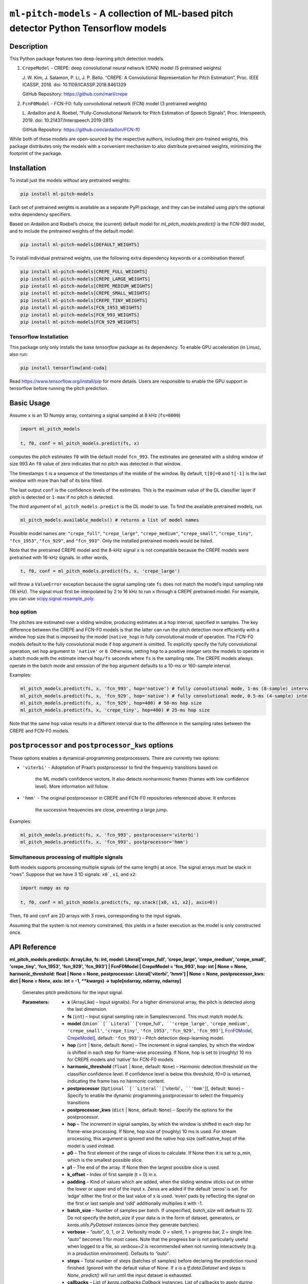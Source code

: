 
``ml-pitch-models`` - A collection of ML-based pitch detector Python Tensorflow models
**************************************************************************************


Description
===========

This Python package features two deep-learning pitch detection models.

1. ``CrepeModel`` - CREPE: deep convolutional neural network (CNN)
   model (5 pretrained weights)

   J. W. Kim, J. Salamon, P. Li, J. P. Bello. “CREPE: A Convolutional
   Representation for Pitch Estimation”, Proc. IEEE ICASSP, 2018. doi:
   10.1109/ICASSP.2018.8461329

   GitHub Repository: https://github.com/marl/crepe

2. ``FcnF0Model`` - FCN-F0: fully convolutional network (FCN) model (3
   pretrained weights)

   L. Ardaillon and A. Roebel, “Fully-Convolutional Network for Pitch
   Estimation of Speech Signals”, Proc. Interspeech, 2019. doi:
   10.21437/Interspeech.2019-2815

   GitHub Repository: https://github.com/ardaillon/FCN-f0

While both of these models are open-sourced by the respective authors,
including their pre-trained weights, this package distributes only the
models with a convenient mechanism to also distribute pretrained
weights, minimizing the footprint of the package.


Installation
============

To install just the models *without* any pretrained weights:

.. code:: bash

   pip install ml-pitch-models

Each set of pretrained weights is available as a separate PyPI
package, and they can be installed using *pip*’s the optional extra
dependency specifiers.

Based on Ardaillon and Roebel’s choice, the (current) default model
for *ml_pitch_models.predict()* is the *FCN-993* model, and to include
the pretrained weights of the default model:

.. code:: bash

   pip install ml-pitch-models[DEFAULT_WEIGHTS]

To install individual pretrained weights, use the following extra
dependency keywords or a combination thereof.

.. code:: bash

   pip install ml-pitch-models[CREPE_FULL_WEIGHTS]
   pip install ml-pitch-models[CREPE_LARGE_WEIGHTS]
   pip install ml-pitch-models[CREPE_MEDIUM_WEIGHTS]
   pip install ml-pitch-models[CREPE_SMALL_WEIGHTS]
   pip install ml-pitch-models[CREPE_TINY_WEIGHTS]
   pip install ml-pitch-models[FCN_1953_WEIGHTS]
   pip install ml-pitch-models[FCN_993_WEIGHTS]
   pip install ml-pitch-models[FCN_929_WEIGHTS]


Tensorflow Installation
-----------------------

This package only only installs the base *tensorflow* package as its
dependency. To enable GPU acceleration (in Linux), also run:

.. code:: bash

   pip install tensorflow[and-cuda]

Read https://www.tensorflow.org/install/pip for more details. Users
are responsible to enable the GPU support in tensorflow before running
the pitch prediction.


Basic Usage
===========

Assume ``x`` is an 1D Numpy array, containing a signal sampled at 8
kHz (``fs=8000``)

.. code:: python

   import ml_pitch_models

   t, f0, conf = ml_pitch_models.predict(fs, x)

computes the pitch estimates ``f0`` with the default model
``fcn_993``. The estimates are generated with a sliding window of size
993 An ``f0`` value of zero indicates that no pitch was detected in
that window.

The timestamps ``t`` is a sequence of the timestamps of the middle of
the window. By default, ``t[0]=0`` and ``t[-1]`` is the last window
with more than half of its bins filled.

The last output ``conf`` is the confidence levels of the estimates.
This is the maximum value of the DL classifier layer if pitch is
detected or ``1-max`` if no pitch is detected.

The third argument of ``ml_pitch_models.predict`` is the DL model to
use. To find the available pretrained models, run

.. code:: python

   ml_pitch_models.available_models() # returns a list of model names

Possible model names are: ``"crepe_full"``, ``"crepe_large"``,
``"crepe_medium"``, ``"crepe_small"``, ``"crepe_tiny"``,
``"fcn_1953"``, ``"fcn_929"``, and ``"fcn_993"``. Only the installed
pretrained models would be listed.

Note that the pretrained CREPE model and the 8-kHz signal ``x`` is not
compatible because the CREPE models were pretrained with 16-kHz
signals. In other words,

.. code:: python

   t, f0, conf = ml_pitch_models.predict(fs, x, 'crepe_large')

will throw a ``ValueError`` exception because the signal sampling rate
``fs`` does not match the model’s input sampling rate (16 kHz). The
signal must first be interpolated by 2 to 16 kHz to run ``x`` through
a CREPE pretrained model. For example, you can use
`scipy.signal.resample_poly
<https://docs.scipy.org/doc/scipy-1.12.0/reference/generated/scipy.signal.resample_poly.html#scipy.signal.resample_poly>`_.


``hop`` option
--------------

The pitches are estimated over a sliding window, producing estimates
at a ``hop`` interval, specified in samples. The key difference
between the CREPE and FCN-F0 models is that the latter can run the
pitch detection more efficiently with a window hop size that is
imposed by the model (``native_hop``) in fully convolutional mode of
operation. The FCN-F0 models default to the fully convolutional mode
if ``hop`` argument is omitted. To explicitly specify the fully
convolutional operation, set ``hop`` argument to ``'native'`` or
``0``. Otherwise, setting ``hop`` to a positive integer sets the
models to operate in a batch mode with the estimate interval
``hop/fs`` seconds where ``fs`` is the sampling rate. The CREPE models
always operate in the batch mode and omission of the ``hop`` argument
defaults to a 10-ms or 160-sample interval.

Examples:

.. code:: python

   ml_pitch_models.predict(fs, x, 'fcn_993', hop='native') # fully convolutional mode, 1-ms (8-sample) interval
   ml_pitch_models.predict(fs, x, 'fcn_929', hop='native') # fully convolutional mode, 0.5-ms (4-sample) interval
   ml_pitch_models.predict(fs, x, 'fcn_929', hop=400) # 50-ms hop size
   ml_pitch_models.predict(fs, x, 'crepe_tiny', hop=400) # 25-ms hop size

Note that the same ``hop`` value results in a different interval due
to the difference in the sampling rates between the CREPE and FCN-F0
models.


``postprocessor`` and ``postprocessor_kws`` options
===================================================

These options enables a dynamical-programming postprocessers. There
are currently two options:

*  ``'viterbi'`` - Adoptation of Praat’s postprocessor to find the
   frequency transitions based on
      the ML model’s confidence vectors. It also detects nonharmonic
      frames (frames with low confidence level). More information will
      follow.

*  ``'hmm'`` - The original postprocessor in CREPE and FCN-F0
   repositories referenced above. It enforces
      the successive frequencies are close, preventing a large jump.

Examples:

.. code:: python

   ml_pitch_models.predict(fs, x, 'fcn_993', postprocessor='viterbi')
   ml_pitch_models.predict(fs, x, 'fcn_993', postprocessor='hmm')


Simultaneous processing of multiple signals
-------------------------------------------

Both models supports processing multiple signals (of the same length)
at once. The signal arrays must be stack in “rows”. Suppose that we
have 3 1D signals: ``x0```, ``x1``, and ``x2``:

.. code:: python

   import numpy as np

   t, f0, conf = ml_pitch_models.predict(fs, np.stack([x0, x1, x2], axis=0))

Then, ``f0`` and ``conf`` are 2D arrays with 3 rows, corresponding to
the input signals.

Assuming that the system is not memory constrained, this yields in a
faster execution as the model is only constructed once.


API Reference
=============

**ml_pitch_models.predict(x: ArrayLike, fs: int, model:
Literal['crepe_full', 'crepe_large', 'crepe_medium', 'crepe_small',
'crepe_tiny', 'fcn_1953', 'fcn_929', 'fcn_993'] | FcnF0Model |
CrepeModel = 'fcn_993', hop: int | None = None, harmonic_threshold:
float | None = None, postprocessor: Literal['viterbi', 'hmm'] | None =
None, postprocessor_kws: dict | None = None, axis: int = -1, **kwargs)
-> tuple[ndarray, ndarray, ndarray]**

   Generates pitch predictions for the input signal.

   :Parameters:
      *  **x** (ArrayLike) – Input signal(s). For a higher dimensional
         array, the pitch is detected along the last dimension.

      *  **fs** (``int``) – Input signal sampling rate in
         Samples/second. This must match model.fs.

      *  **model** (``Union``[``Literal``[``'crepe_full'``,
         ``'crepe_large'``, ``'crepe_medium'``, ``'crepe_small'``,
         ``'crepe_tiny'``, ``'fcn_1953'``, ``'fcn_929'``,
         ``'fcn_993'``], `FcnF0Model <#ml_pitch_models.FcnF0Model>`_,
         `CrepeModel <#ml_pitch_models.CrepeModel>`_], default:
         ``'fcn_993'``) – Pitch detection deep-learning model.

      *  **hop** (``int`` | ``None``, default: ``None``) – The
         increment in signal samples, by which the window is shifted
         in each step for frame-wise processing. If None, hop is set
         to (roughly) 10 ms for CREPE models and ‘native’ for FCN-F0
         models

      *  **harmonic_threshold** (``float`` | ``None``, default:
         ``None``) – Harmonic detection threshold on the classifier
         confidence level. If confidence level is below this
         threshold, f0=0 is returned, indicating the frame has no
         harmonic content.

      *  **postprocessor** (``Optional``[``Literal``[``'viterbi'``,
         ``'hmm'``]], default: ``None``) – Specify to enable the
         dynamic programming postprocessor to select the frequency
         transitions

      *  **postprocessor_kws** (``dict`` | ``None``, default:
         ``None``) – Specify the options for the postprocessor.

      *  **hop** – The increment in signal samples, by which the
         window is shifted in each step for frame-wise processing. If
         None, hop size of (roughly) 10 ms is used. For stream
         processing, this argument is ignored and the native hop size
         (self.native_hop) of the model is used instead.

      *  **p0** – The first element of the range of slices to
         calculate. If None then it is set to p_min, which is the
         smallest possible slice.

      *  **p1** – The end of the array. If None then the largest
         possible slice is used.

      *  **k_offset** – Index of first sample (t = 0) in x.

      *  **padding** – Kind of values which are added, when the
         sliding window sticks out on either the lower or upper end of
         the input x. Zeros are added if the default ‘zeros’ is set.
         For ‘edge’ either the first or the last value of x is used.
         ‘even’ pads by reflecting the signal on the first or last
         sample and ‘odd’ additionally multiplies it with -1.

      *  **batch_size** – Number of samples per batch. If unspecified,
         *batch_size* will default to 32. Do not specify the
         *batch_size* if your data is in the form of dataset,
         generators, or *keras.utils.PyDataset* instances (since they
         generate batches).

      *  **verbose** – *“auto”*, 0, 1, or 2. Verbosity mode. 0 =
         silent, 1 = progress bar, 2 = single line. *“auto”* becomes 1
         for most cases. Note that the progress bar is not
         particularly useful when logged to a file, so *verbose=2* is
         recommended when not running interactively (e.g. in a
         production environment). Defaults to *“auto”*.

      *  **steps** – Total number of steps (batches of samples) before
         declaring the prediction round finished. Ignored with the
         default value of *None*. If *x* is a *tf.data.Dataset* and
         *steps* is *None*, *predict()* will run until the input
         dataset is exhausted.

      *  **callbacks** – List of *keras.callbacks.Callback* instances.
         List of callbacks to apply during prediction.

   :Returns:
      If postprocessor is assigned:
         *  t: timestamps

         *  f0: predicted pitches

      If self.return_f0 is true:
         *  t: timestamps

         *  f0: predicted pitches

         *  confidence: pitch prediction confidences

      If self.return_f0 is false:
         *  t: timestamps

         *  2D array of a sequence of confidence levels of all
            frequency bins

   :Return type:
      ``tuple``[``ndarray``, ``ndarray``, ``ndarray``]

**ml_pitch_models.load_model(model: Literal['crepe_full',
'crepe_large', 'crepe_medium', 'crepe_small', 'crepe_tiny',
'fcn_1953', 'fcn_929', 'fcn_993'] = 'fcn_993', **kwargs) ->
`FcnF0Model <#ml_pitch_models.FcnF0Model>`_ | `CrepeModel
<#ml_pitch_models.CrepeModel>`_**

   Load pretrained pitch estimation model.

   :Parameters:
      *  **model** (``Literal``[``'crepe_full'``, ``'crepe_large'``,
         ``'crepe_medium'``, ``'crepe_small'``, ``'crepe_tiny'``,
         ``'fcn_1953'``, ``'fcn_929'``, ``'fcn_993'``], default:
         ``'fcn_993'``) – Pitch detection deep-learning model.

      *  ****kwargs** – Passed to the model constructor

   :Returns:
      Model object

   :Return type:
      `FcnF0Model <#ml_pitch_models.FcnF0Model>`_ | `CrepeModel
      <#ml_pitch_models.CrepeModel>`_

**class ml_pitch_models.CrepeModel(*layers: tuple[LayerInfo],
weights_file: str | None = None, hop: int | None = None, return_f0:
bool = False, harmonic_threshold: float | None = None, postprocessor:
Literal['viterbi', 'hmm'] | None = None, postprocessor_kws: dict |
None = None, dropout: float = 0.25)**

   CREPE pitch estimation model

   :Parameters:
      *  ***layers** (``tuple``[``LayerInfo``]) – Variable length
         argument list to define CNN layers.

      *  **weights_file** (``str`` | ``None``, default: ``None``) –
         path to the weights file to load. It can either be a
         .weights.h5 file or a legacy .h5 weights file. Defaults to
         None.

      *  **hop** (``int`` | ``None``, default: ``None``) – The
         increment in signal samples, by which the window is shifted
         in each step for frame-wise processing. If None, hop size of
         (roughly) 10 ms is used

      *  **return_f0** (``bool``, default: ``False``) – True to return
         pitch estimates in Hz. Defaults to False to return classifier
         output.

      *  **framewise** – True to transform the input to a sequence of
         sliding window frames. This option must be True or None for
         CrepeModel. Defaults to True.

      *  **harmonic_threshold** (``float`` | ``None``, default:
         ``None``) – Classifier output threshold to detect voice.
         Defaults to None (uses the class default of 0.5.).

      *  **dropout** (``float``, default: ``0.25``) – Dropout rate
         (training only). Defaults to 0.25.

   **predict(x: ArrayLike, fs: int, p0: int = 0, p1: int | None =
   None, k_offset: int = 0, padding: Literal['zeros', 'edge', 'even',
   'odd'] = 'zeros', axis: int = -1, **kwargs) -> tuple[ndarray,
   ndarray] | ndarray**

      Generates pitch predictions for the input signal.

      Computation is done in batches. This method is designed for
      batch processing of large numbers of inputs. It is not intended
      for use inside of loops that iterate over your data and process
      small numbers of inputs at a time.

      For small numbers of inputs that fit in one batch, directly use
      *__call__()* for faster execution, e.g., *model(x)*, or
      *model(x, training=False)* if you have layers such as
      *BatchNormalization* that behave differently during inference.

      :Parameters:
         *  **x** (ArrayLike) – Input signal(s). For a higher
            dimensional array, the pitch is detected along the last
            dimension.

         *  **fs** (``int``) – Input signal sampling rate in
            Samples/second. This must match model.fs.

         *  **p0** (``int``, default: ``0``) – The first element of
            the range of slices to calculate. If None then it is set
            to p_min, which is the smallest possible slice.

         *  **p1** (``int`` | ``None``, default: ``None``) – The end
            of the array. If None then the largest possible slice is
            used.

         *  **k_offset** (``int``, default: ``0``) – Index of first
            sample (t = 0) in x.

         *  **padding** (``Literal``[``'zeros'``, ``'edge'``,
            ``'even'``, ``'odd'``], default: ``'zeros'``) – Kind of
            values which are added, when the sliding window sticks out
            on either the lower or upper end of the input x. Zeros are
            added if the default ‘zeros’ is set. For ‘edge’ either the
            first or the last value of x is used. ‘even’ pads by
            reflecting the signal on the first or last sample and
            ‘odd’ additionally multiplies it with -1.

         *  **axis** (``int``, default: ``-1``) – The axis of *x* over
            which to run the model along. If not given, the last axis
            is used.

         *  **batch_size** – Number of samples per batch. If
            unspecified, *batch_size* will default to 32. Do not
            specify the *batch_size* if your data is in the form of
            dataset, generators, or *keras.utils.PyDataset* instances
            (since they generate batches).

         *  **verbose** – *“auto”*, 0, 1, or 2. Verbosity mode. 0 =
            silent, 1 = progress bar, 2 = single line. *“auto”*
            becomes 1 for most cases. Note that the progress bar is
            not particularly useful when logged to a file, so
            *verbose=2* is recommended when not running interactively
            (e.g. in a production environment). Defaults to *“auto”*.

         *  **steps** – Total number of steps (batches of samples)
            before declaring the prediction round finished. Ignored
            with the default value of *None*. If *x* is a
            *tf.data.Dataset* and *steps* is *None*, *predict()* will
            run until the input dataset is exhausted.

         *  **callbacks** – List of *keras.callbacks.Callback*
            instances. List of callbacks to apply during prediction.

      :Returns:
         If postprocessor is assigned:
            *  f0: predicted pitches

         If self.return_f0 is true:
            *  f0: predicted pitches

            *  confidence: pitch prediction confidences

         If self.return_f0 is false:
            *  2D array of a sequence of confidence levels of all
               frequency bins

      :Return type:
         ``tuple``[``ndarray``, ``ndarray``] | ``ndarray``

**class ml_pitch_models.FcnF0Model(*layers: tuple[LayerInfo],
weights_file: str | None = None, hop: int | None | Literal['native'] =
'native', return_f0: bool = False, harmonic_threshold: float | None =
None, postprocessor: Literal['viterbi', 'hmm'] | None = None,
postprocessor_kws: dict | None = None, dropout: float = 0.25)**

   **predict(x: ArrayLike, fs: int, p0: int | None = None, p1: int |
   None = None, k_offset: int = 0, padding: Literal['zeros', 'edge',
   'even', 'odd'] = 'zeros', axis: int = -1, **kwargs) ->
   tuple[ndarray, ndarray] | ndarray**

      Generates pitch predictions for the input signal.

      Computation is done in batches. This method is designed for
      batch processing of large numbers of inputs. It is not intended
      for use inside of loops that iterate over your data and process
      small numbers of inputs at a time.

      For small numbers of inputs that fit in one batch, directly use
      *__call__()* for faster execution, e.g., *model(x)*, or
      *model(x, training=False)* if you have layers such as
      *BatchNormalization* that behave differently during inference.

      :Parameters:
         *  **x** (ArrayLike) – Input signal(s). For a higher
            dimensional array, the pitch is detected along the last
            dimension.

         *  **fs** (``int``) – Input signal sampling rate in
            Samples/second. This must match model.fs.

         *  **p0** (``int`` | ``None``, default: ``None``) – The first
            element of the range of slices to calculate. If None then
            it is set to p_min, which is the smallest possible slice.

         *  **p1** (``int`` | ``None``, default: ``None``) – The end
            of the array. If None then the largest possible slice is
            used.

         *  **k_offset** (``int``, default: ``0``) – Index of first
            sample (t = 0) in x.

         *  **padding** (``Literal``[``'zeros'``, ``'edge'``,
            ``'even'``, ``'odd'``], default: ``'zeros'``) – Kind of
            values which are added, when the sliding window sticks out
            on either the lower or upper end of the input x. Zeros are
            added if the default ‘zeros’ is set. For ‘edge’ either the
            first or the last value of x is used. ‘even’ pads by
            reflecting the signal on the first or last sample and
            ‘odd’ additionally multiplies it with -1.

         *  **axis** (``int``, default: ``-1``) – The axis of *x* over
            which to run the model along. If not given, the last axis
            is used.

         *  **batch_size** – Number of samples per batch. If
            unspecified, *batch_size* will default to 32. Do not
            specify the *batch_size* if your data is in the form of
            dataset, generators, or *keras.utils.PyDataset* instances
            (since they generate batches).

         *  **verbose** – *“auto”*, 0, 1, or 2. Verbosity mode. 0 =
            silent, 1 = progress bar, 2 = single line. *“auto”*
            becomes 1 for most cases. Note that the progress bar is
            not particularly useful when logged to a file, so
            *verbose=2* is recommended when not running interactively
            (e.g. in a production environment). Defaults to *“auto”*.

         *  **steps** – Total number of steps (batches of samples)
            before declaring the prediction round finished. Ignored
            with the default value of *None*. If *x* is a
            *tf.data.Dataset* and *steps* is *None*, *predict()* will
            run until the input dataset is exhausted.

         *  **callbacks** – List of *keras.callbacks.Callback*
            instances. List of callbacks to apply during prediction.

      :Returns:
         If postprocessor is assigned:
            *  f0: predicted pitches

         If self.return_f0 is true:
            *  f0: predicted pitches

            *  confidence: pitch prediction confidences

         If self.return_f0 is false:
            *  2D array of a sequence of confidence levels of all
               frequency bins

      :Return type:
         ``tuple``[``ndarray``, ``ndarray``] | ``ndarray``
